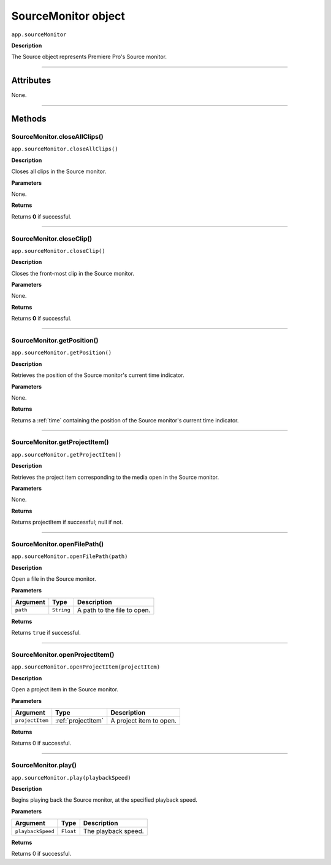 .. highlight:: javascript

.. _SourceMonitor:

SourceMonitor object
==========================

``app.sourceMonitor``

**Description**

The Source object represents Premiere Pro's Source monitor.

----

==========
Attributes
==========

None.

----

=======
Methods
=======

.. _sourceMonitor.closeAllClips:

SourceMonitor.closeAllClips()
*********************************************

``app.sourceMonitor.closeAllClips()``

**Description**

Closes all clips in the Source monitor.

**Parameters**

None.

**Returns**

Returns **0** if successful.

----

.. _sourceMonitor.closeClip:

SourceMonitor.closeClip()
*********************************************

``app.sourceMonitor.closeClip()``

**Description**

Closes the front-most clip in the Source monitor.

**Parameters**

None.

**Returns**

Returns **0** if successful.

----

.. _sourceMonitor.getPosition:

SourceMonitor.getPosition()
*********************************************

``app.sourceMonitor.getPosition()``

**Description**

Retrieves the position of the Source monitor's current time indicator.

**Parameters**

None.

**Returns**

Returns a :ref:`time` containing the position of the Source monitor's current time indicator. 

----

.. _sourceMonitor.ProjectItem():

SourceMonitor.getProjectItem()
*********************************************

``app.sourceMonitor.getProjectItem()``

**Description**

Retrieves the project item corresponding to the media open in the Source monitor.

**Parameters**

None.

**Returns**

Returns projectItem if successful; null if not. 

----



.. _sourceMonitor.openFilePath:

SourceMonitor.openFilePath()
*********************************************

``app.sourceMonitor.openFilePath(path)``

**Description**

Open a file in the Source monitor.

**Parameters**

================  ===========  =======================
Argument          Type         Description
================  ===========  =======================
``path``          ``String``   A path to the file to open.
================  ===========  =======================

**Returns**

Returns ``true`` if successful.

----

.. _sourceMonitor.openProjectItem:

SourceMonitor.openProjectItem()
*********************************************

``app.sourceMonitor.openProjectItem(projectItem)``

**Description**

Open a project item in the Source monitor.

**Parameters**

================  ==================  =======================
Argument          Type                Description
================  ==================  =======================
``projectItem``   :ref:`projectItem`  A project item to open.
================  ==================  =======================

**Returns**

Returns 0 if successful.

----

.. _sourceMonitor.play:

SourceMonitor.play()
*********************************************

``app.sourceMonitor.play(playbackSpeed)``

**Description**

Begins playing back the Source monitor, at the specified playback speed.

**Parameters**

==================  ===========  =======================
Argument            Type         Description
==================  ===========  =======================
``playbackSpeed``   ``Float``    The playback speed.
==================  ===========  =======================

**Returns**

Returns 0 if successful.
